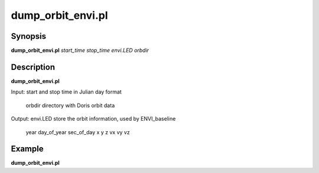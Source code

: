 .. index:: ! dump_orbit_envi.pl

**************
dump_orbit_envi.pl
**************

Synopsis
--------
**dump_orbit_envi.pl** *start_time stop_time envi.LED orbdir*  

Description
-----------
**dump_orbit_envi.pl**  

Input:  start and stop time in Julian day format

        orbdir directory with Doris orbit data 

Output: envi.LED store the orbit information, used by ENVI_baseline 

        year day_of_year sec_of_day x y z vx vy vz 



Example
-------
**dump_orbit_envi.pl** 
